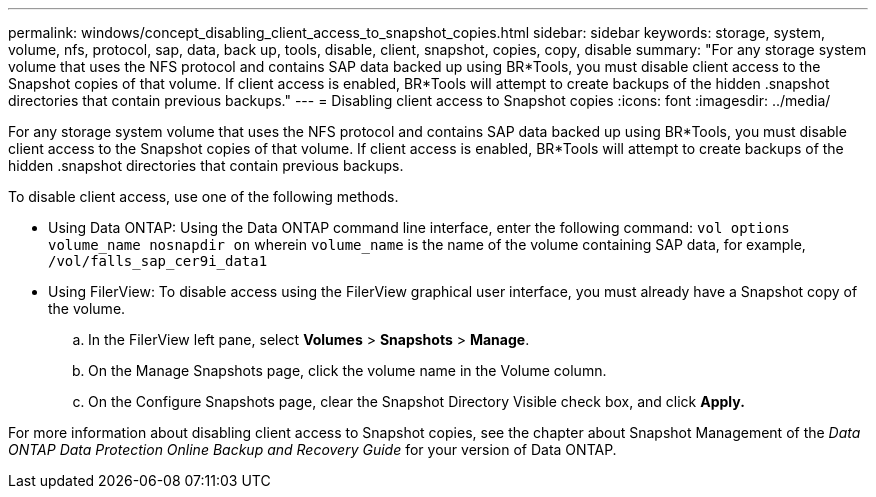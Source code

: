 ---
permalink: windows/concept_disabling_client_access_to_snapshot_copies.html
sidebar: sidebar
keywords: storage, system, volume, nfs, protocol, sap, data, back up, tools, disable, client, snapshot, copies, copy, disable
summary: "For any storage system volume that uses the NFS protocol and contains SAP data backed up using BR*Tools, you must disable client access to the Snapshot copies of that volume. If client access is enabled, BR*Tools will attempt to create backups of the hidden .snapshot directories that contain previous backups."
---
= Disabling client access to Snapshot copies
:icons: font
:imagesdir: ../media/

[.lead]
For any storage system volume that uses the NFS protocol and contains SAP data backed up using BR*Tools, you must disable client access to the Snapshot copies of that volume. If client access is enabled, BR*Tools will attempt to create backups of the hidden .snapshot directories that contain previous backups.

To disable client access, use one of the following methods.

* Using Data ONTAP: Using the Data ONTAP command line interface, enter the following command: `vol options volume_name nosnapdir on` wherein `volume_name` is the name of the volume containing SAP data, for example, `/vol/falls_sap_cer9i_data1`
* Using FilerView: To disable access using the FilerView graphical user interface, you must already have a Snapshot copy of the volume.
 .. In the FilerView left pane, select *Volumes* > *Snapshots* > *Manage*.
 .. On the Manage Snapshots page, click the volume name in the Volume column.
 .. On the Configure Snapshots page, clear the Snapshot Directory Visible check box, and click *Apply.*

For more information about disabling client access to Snapshot copies, see the chapter about Snapshot Management of the _Data ONTAP Data Protection Online Backup and Recovery Guide_ for your version of Data ONTAP.
